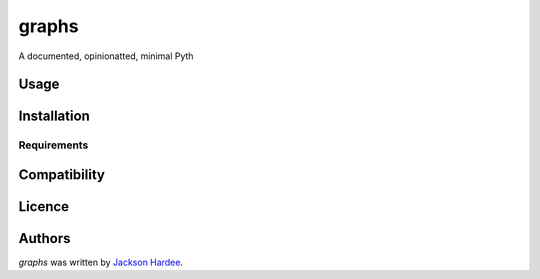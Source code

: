 graphs
======





A documented, opinionatted, minimal Pyth

Usage
-----

Installation
------------

Requirements
^^^^^^^^^^^^

Compatibility
-------------

Licence
-------

Authors
-------

`graphs` was written by `Jackson Hardee <jphardee@gmail.com>`_.
